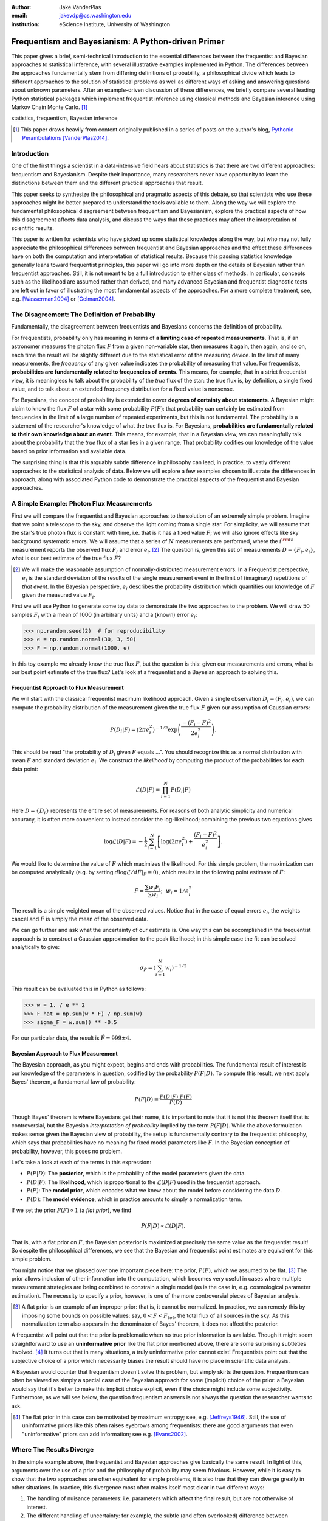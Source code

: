 :author: Jake VanderPlas
:email: jakevdp@cs.washington.edu
:institution: eScience Institute, University of Washington

---------------------------------------------------
Frequentism and Bayesianism: A Python-driven Primer
---------------------------------------------------

.. class:: abstract

   This paper gives a brief, semi-technical introduction to the essential differences between the frequentist and Bayesian approaches to statistical inference, with several illustrative examples implemented in Python. The differences between the approaches fundamentally stem from differing definitions of probability, a philosophical divide which leads to different approaches to the solution of statistical problems as well as different ways of asking and answering questions about unknown parameters. After an example-driven discussion of these differences, we briefly compare several leading Python statistical packages which implement frequentist inference using classical methods and Bayesian inference using Markov Chain Monte Carlo. [#blog]_

.. class:: keywords

   statistics, frequentism, Bayesian inference

.. [#blog] This paper draws heavily from content originally published in a series of posts on the author's blog, `Pythonic Perambulations <http://jakevdp.github.io/>`_ [VanderPlas2014]_.

Introduction
------------

One of the first things a scientist in a data-intensive field hears about statistics is that there are two different approaches: frequentism and Bayesianism. Despite their importance, many researchers never have opportunity to learn the distinctions between them and the different practical approaches that result.

This paper seeks to synthesize the philosophical and pragmatic aspects of this debate, so that scientists who use these approaches might be better prepared to understand the tools available to them. Along the way we will explore the fundamental philosophical disagreement between frequentism and Bayesianism, explore the practical aspects of how this disagreement affects data analysis, and discuss the ways that these practices may affect the interpretation of scientific results.

This paper is written for scientists who have picked up some statistical knowledge along the way, but who may not fully appreciate the philosophical differences between frequentist and Bayesian approaches and the effect these differences have on both the computation and interpretation of statistical results. Because this passing statistics knowledge generally leans toward frequentist principles, this paper will go into more depth on the details of Bayesian rather than frequentist approaches. Still, it is not meant to be a full introduction to either class of methods. In particular, concepts such as the likelihood are assumed rather than derived, and many advanced Bayesian and frequentist diagnostic tests are left out in favor of illustrating the most fundamental aspects of the approaches. For a more complete treatment, see, e.g. [Wasserman2004]_ or [Gelman2004]_.


The Disagreement: The Definition of Probability
-----------------------------------------------
Fundamentally, the disagreement between frequentists and Bayesians concerns the definition of probability.

For frequentists, probability only has meaning in terms of **a limiting case of repeated measurements**. That is, if an astronomer measures the photon flux :math:`F` from a given non-variable star, then measures it again, then again, and so on, each time the result will be slightly different due to the statistical error of the measuring device. In the limit of many measurements, the *frequency* of any given value indicates the probability of measuring that value.  For frequentists, **probabilities are fundamentally related to frequencies of events**. This means, for example, that in a strict frequentist view, it is meaningless to talk about the probability of the *true* flux of the star: the true flux is, by definition, a single fixed value, and to talk about an extended frequency distribution for a fixed value is nonsense.

For Bayesians, the concept of probability is extended to cover **degrees of certainty about statements**. A Bayesian might claim to know the flux :math:`F` of a star with some probability :math:`P(F)`: that probability can certainly be estimated from frequencies in the limit of a large number of repeated experiments, but this is not fundamental. The probability is a statement of the researcher's knowledge of what the true flux is. For Bayesians, **probabilities are fundamentally related to their own knowledge about an event**. This means, for example, that in a Bayesian view, we can meaningfully talk about the probability that the *true* flux of a star lies in a given range.  That probability codifies our knowledge of the value based on prior information and available data.

The surprising thing is that this arguably subtle difference in philosophy can lead, in practice, to vastly different approaches to the statistical analysis of data.  Below we will explore a few examples chosen to illustrate the differences in approach, along with associated Python code to demonstrate the practical aspects of the frequentist and Bayesian approaches.


A Simple Example: Photon Flux Measurements
------------------------------------------
First we will compare the frequentist and Bayesian approaches to the solution of an extremely simple problem. Imagine that we point a telescope to the sky, and observe the light coming from a single star. For simplicity, we will assume that the star's true photon flux is constant with time, i.e. that is it has a fixed value :math:`F`; we will also ignore effects like sky background systematic errors. We will assume that a series of :math:`N` measurements are performed, where the :math:`i^{\rm th}` measurement reports the observed flux :math:`F_i` and error :math:`e_i`. [#note_about_errors]_  The question is, given this set of measurements :math:`D = \{F_i,e_i\}`, what is our best estimate of the true flux :math:`F`?

.. [#note_about_errors] We will make the reasonable assumption of normally-distributed measurement errors. In a Frequentist perspective, :math:`e_i` is the standard deviation of the results of the single measurement event in the limit of (imaginary) repetitions of *that event*. In the Bayesian perspective, :math:`e_i` describes the probability distribution which quantifies our knowledge of :math:`F` given the measured value :math:`F_i`.

First we will use Python to generate some toy data to demonstrate the two approaches to the problem. We will draw 50 samples :math:`F_i` with a mean of 1000 (in arbitrary units) and a (known) error :math:`e_i`:

.. code-block:: python

    >>> np.random.seed(2)  # for reproducibility
    >>> e = np.random.normal(30, 3, 50)
    >>> F = np.random.normal(1000, e)

In this toy example we already know the true flux :math:`F`, but the question is this: given our measurements and errors, what is our best point estimate of the true flux? Let's look at a frequentist and a Bayesian approach to solving this.


Frequentist Approach to Flux Measurement
~~~~~~~~~~~~~~~~~~~~~~~~~~~~~~~~~~~~~~~~
We will start with the classical frequentist maximum likelihood approach. Given a single observation :math:`D_i = (F_i, e_i)`, we can compute the probability distribution of the measurement given the true flux :math:`F` given our assumption of Gaussian errors:

.. math::

    P(D_i|F) = \left(2\pi e_i^2\right)^{-1/2} \exp{\left(\frac{-(F_i - F)^2}{2 e_i^2}\right)}.

This should be read "the probability of :math:`D_i` given :math:`F` equals ...". You should recognize this as a normal distribution with mean :math:`F` and standard deviation :math:`e_i`. We construct the *likelihood* by computing the product of the probabilities for each data point:

.. math::

    \mathcal{L}(D|F) = \prod_{i=1}^N P(D_i|F)

Here :math:`D = \{D_i\}` represents the entire set of measurements. For reasons of both analytic simplicity and numerical accuracy, it is often more convenient to instead consider the log-likelihood; combining the previous two equations gives

.. math::

    \log\mathcal{L}(D|F) = -\frac{1}{2} \sum_{i=1}^N \left[ \log(2\pi  e_i^2) + \frac{(F_i - F)^2}{e_i^2} \right].

We would like to determine the value of :math:`F` which maximizes the likelihood. For this simple problem, the maximization can be computed analytically (e.g. by setting :math:`d\log\mathcal{L}/dF|_{\hat{F}} = 0`), which results in the following point estimate of :math:`F`:

.. math::

    \hat{F} = \frac{\sum w_i F_i}{\sum w_i};~~w_i = 1/e_i^2

The result is a simple weighted mean of the observed values. Notice that in the case of equal errors :math:`e_i`, the weights cancel and :math:`\hat{F}` is simply the mean of the observed data.

We can go further and ask what the uncertainty of our estimate is. One way this can be accomplished in the frequentist approach is to construct a Gaussian approximation to the peak likelihood; in this simple case the fit can be solved analytically to give:

.. math::

    \sigma_{\hat{F}} = \left(\sum_{i=1}^N w_i \right)^{-1/2}

This result can be evaluated this in Python as follows:

.. code-block:: python

    >>> w = 1. / e ** 2
    >>> F_hat = np.sum(w * F) / np.sum(w)
    >>> sigma_F = w.sum() ** -0.5

For our particular data, the result is :math:`\hat{F} = 999 \pm 4`.


Bayesian Approach to Flux Measurement
~~~~~~~~~~~~~~~~~~~~~~~~~~~~~~~~~~~~~
The Bayesian approach, as you might expect, begins and ends with probabilities. The fundamental result of interest is our knowledge of the parameters in question, codified by the probability :math:`P(F|D)`. To compute this result, we next apply Bayes' theorem, a fundamental law of probability:

.. math::

    P(F|D) = \frac{P(D|F)~P(F)}{P(D)}

Though Bayes' theorem is where Bayesians get their name, it is important to note that it is not this theorem itself that is controversial, but the Bayesian *interpretation of probability* implied by the term :math:`P(F|D)`. While the above formulation makes sense given the Bayesian view of probability, the setup is fundamentally contrary to the frequentist philosophy, which says that probabilities have no meaning for fixed model parameters like :math:`F`. In the Bayesian conception of probability, however, this poses no problem.

Let's take a look at each of the terms in this expression:

- :math:`P(F|D)`: The **posterior**, which is the probability of the model parameters given the data.
- :math:`P(D|F)`: The **likelihood**, which is proportional to the :math:`\mathcal{L}(D|F)` used in the frequentist approach.
- :math:`P(F)`: The **model prior**, which encodes what we knew about the model before considering the data :math:`D`.
- :math:`P(D)`: The **model evidence**, which in practice amounts to simply a normalization term.

If we set the prior :math:`P(F) \propto 1` (a *flat prior*), we find

.. math::

    P(F|D) \propto \mathcal{L}(D|F).

That is, with a flat prior on :math:`F`, the Bayesian posterior is maximized at precisely the same value as the frequentist result! So despite the philosophical differences, we see that the Bayesian and frequentist point estimates are equivalent for this simple problem.

You might notice that we glossed over one important piece here: the prior, :math:`P(F)`, which we assumed to be flat. [#note_flat]_ The prior allows inclusion of other information into the computation, which becomes very useful in cases where multiple measurement strategies are being combined to constrain a single model (as is the case in, e.g. cosmological parameter estimation). The necessity to specify a prior, however, is one of the more controversial pieces of Bayesian analysis.

.. [#note_flat] A flat prior is an example of an improper prior: that is, it cannot be normalized. In practice, we can remedy this by imposing some bounds on possible values: say, :math:`0 < F < F_{tot}`, the total flux of all sources in the sky. As this normalization term also appears in the denominator of Bayes' theorem, it does not affect the posterior.

A frequentist will point out that the prior is problematic when no true prior information is available. Though it might seem straightforward to use an **uninformative prior** like the flat prior mentioned above, there are some surprising subtleties involved. [#uninformative]_ It turns out that in many situations, a truly uninformative prior cannot exist! Frequentists point out that the subjective choice of a prior which necessarily biases the result should have no place in scientific data analysis.

A Bayesian would counter that frequentism doesn't solve this problem, but simply skirts the question. Frequentism can often be viewed as simply a special case of the Bayesian approach for some (implicit) choice of the prior: a Bayesian would say that it's better to make this implicit choice explicit, even if the choice might include some subjectivity. Furthermore, as we will see below, the question frequentism answers is not always the question the researcher wants to ask.

.. [#uninformative] The flat prior in this case can be motivated by maximum entropy; see, e.g. [Jeffreys1946]_. Still, the use of uninformative priors like this often raises eyebrows among frequentists: there are good arguments that even "uninformative" priors can add information; see e.g. [Evans2002]_.


Where The Results Diverge
-------------------------
In the simple example above, the frequentist and Bayesian approaches give basically the same result. In light of this, arguments over the use of a prior and the philosophy of probability may seem frivolous. However, while it is easy to show that the two approaches are often equivalent for simple problems, it is also true that they can diverge greatly in other situations. In practice, this divergence most often makes itself most clear in two different ways:

1. The handling of nuisance parameters: i.e. parameters which affect the final result, but are not otherwise of interest.
2. The different handling of uncertainty: for example, the subtle (and often overlooked) difference between frequentist confidence intervals and Bayesian credible regions.

We will discuss examples of these below.

Nuisance Parameters: Bayes' Billiards Game
------------------------------------------
We will start by discussing the first point: nuisance parameters. A nuisance parameter is any quantity whose value is not directly relevant to the goal of an analysis, but is nevertheless required to determine the result which is of interest. For example, we might have a situation similar to the flux measurement above, but in which the errors :math:`e_i` are unknown. One potential approach is to treat these errors as nuisance parameters.

Here we consider an example of nuisance parameters borrowed from [Eddy2004]_ that, in one form or another, dates all the way back to the posthumously-published 1763 paper written by Thomas Bayes himself [Bayes1763]_. The setting is a gambling game in which Alice and Bob bet on the outcome of a process they can't directly observe.

Alice and Bob enter a room. Behind a curtain there is a billiard table, which they cannot see. Their friend Carol rolls a ball down the table, and marks where it lands. Once this mark is in place, Carol begins rolling new balls down the table. If the ball lands to the left of the mark, Alice gets a point; if it lands to the right of the mark, Bob gets a point.  We can assume that Carol's rolls are unbiased: that is, the balls have an equal chance of ending up anywhere on the table.  The first person to reach six points wins the game.

Here the location of the mark (determined by the first roll) can be considered a nuisance parameter: it is unknown and not of immediate interest, but it clearly must be accounted for when predicting the outcome of subsequent rolls. If this first roll settles far to the right, then subsequent rolls will favor Alice. If it settles far to the left, Bob will be favored instead.

Given this setup, we seek to answer this question: *In a particular game, after eight rolls, Alice has five points and Bob has three points. What is the probability that Bob will get six points and win the game?*

Intuitively, we realize that because Alice received five of the eight points, the marker placement likely favors her. Given that she has three opportunities to get a sixth point before Bob can win, she seems to have clinched it.  But quantitatively speaking, what is the probability that Bob will persist to win?


A Naïve Frequentist Approach
~~~~~~~~~~~~~~~~~~~~~~~~~~~~
Someone following a classical frequentist approach might reason as follows:

To determine the result, we need to estimate the location of the marker. We will quantify this marker placement as a probability :math:`p` that any given roll lands in Alice's favor.  Because five balls out of eight fell on Alice's side of the marker, we compute the maximum likelihood estimate of :math:`p`, given by:

.. math::

    \hat{p} = 5/8,

a result follows in a straightforward manner from the binomial likelihood. Assuming this maximum likelihood probability, we can compute the probability that Bob will win, which requires him to get a point in each of the next three rolls. This is given by:

.. math::

    P(B) = (1 - \hat{p})^3

Thus, we find that the probability of Bob winning is 0.053, or odds against Bob winning of 18 to 1.


A Bayesian Approach
~~~~~~~~~~~~~~~~~~~
A Bayesian approach to this problem involves *marginalizing* (i.e. integrating) over the unknown :math:`p` so that, assuming the prior is accurate,  our result is agnostic to its actual value. In this vein, we will consider the following quantities:

- :math:`B` = Bob Wins
- :math:`D` = observed data, i.e. :math:`D = (n_A, n_B) = (5, 3)`
- :math:`p` = unknown probability that a ball lands on Alice's side during the current game

We want to compute :math:`P(B|D)`; that is, the probability that Bob wins given the observation that Alice currently has five points to Bob's three. A Bayesian would recognize that this expression is a *marginal probability* which can be computed by integrating over the joint distribution :math:`P(B,p|D)`:

.. math::

    P(B|D) \equiv \int_{-\infty}^\infty P(B,p|D) {\mathrm d}p

This identity follows from the definition of conditional probability, and the law of total probability: that is, it is a fundamental consequence of probability axioms and will always be true. Even a frequentist would recognize this; they would simply disagree with the interpretation of :math:`P(p)` as being a measure of uncertainty of knowledge of the parameter :math:`p`.

To compute this result, we will manipulate the above expression for :math:`P(B|D)` until we can express it in terms of other quantities that we can compute.

We start by applying the definition of conditional probability to expand the term :math:`P(B,p|D)`:

.. math::

    P(B|D) = \int P(B|p, D) P(p|D) dp

Next we use Bayes' rule to rewrite :math:`P(p|D)`:

.. math::

    P(B|D) = \int P(B|p, D) \frac{P(D|p)P(p)}{P(D)} dp

Finally, using the same probability identity we started with, we can expand :math:`P(D)` in the denominator to find:

.. math::

    P(B|D) = \frac{\int P(B|p,D) P(D|p) P(p) dp}{\int P(D|p)P(p) dp}

Now the desired probability is expressed in terms of three quantities that we can compute:

- :math:`P(B|p,D)`: This term is proportional to the frequentist likelihood we used above. In words: given a marker placement :math:`p` and Alice's 5 wins to Bob's 3, what is the probability that Bob will go on to six wins?  Bob needs three wins in a row, i.e. :math:`P(B|p,D) = (1 - p) ^ 3`.
- :math:`P(D|p)`: this is another easy-to-compute term. In words: given a probability :math:`p`, what is the likelihood of exactly 5 positive outcomes out of eight trials? The answer comes from the Binomial distribution: :math:`P(D|p) \propto p^5 (1-p)^3`
- :math:`P(p)`: this is our prior on the probability :math:`p`. By the problem definition, we can assume that :math:`p` is evenly drawn between 0 and 1.  That is, :math:`P(p) \propto 1` for :math:`0 \le p \le 1`.

Putting this all together and simplifying gives

.. math::

    P(B|D) = \frac{\int_0^1 (1 - p)^6 p^5 dp}{\int_0^1 (1 - p)^3 p^5 dp}.

These integrals are instances of the beta function, so we can quickly evaluate the result using scipy:

.. code-block:: python

    >>> from scipy.special import beta
    >>> P_B_D = beta(6+1, 5+1) / beta(3+1, 5+1)

This gives :math:`P(B|D) = 0.091`, or odds of 10 to 1 against Bob winning.


Discussion
~~~~~~~~~~
The Bayesian approach gives odds of 10 to 1 against Bob, while the naïve frequentist approach gives odds of 18 to 1 against Bob. So which one is correct?

For a simple problem like this, we can answer this question empirically by simulating a large number of games and count the fraction of suitable games which Bob goes on to win. This can be coded in a couple dozen lines of Python (see part II of [VanderPlas2014]_). The result of such a simulation confirms the Bayesian result: 10 to 1 against Bob winning.

So what is the takeaway: is frequentism wrong? Not necessarily: in this case, the incorrect result is more a matter of the approach being "naïve" than it being "frequentist". The approach above does not consider how :math:`p` may vary. There exist frequentist methods that can address this by, e.g. applying a transformation and conditioning of the data to isolate dependence on :math:`p`, or by performing a Bayesian-like integral over the sampling distribution of the frequentist estimator :math:`\hat{p}`.

Another potential frequentist response is that the question itself is posed in a way that does not lend itself to the classical, frequentist approach. A frequentist might instead hope to give the answer in terms of null tests or confidence intervals: that is, they might devise a procedure to construct limits which would provably bound the correct answer in :math:`100\times(1 - \alpha)` percent of similar trials, for some value of :math:`\alpha` – say, 0.05. We will discuss the meaning of such confidence intervals below.

There is one clear common point of these two frequentist responses: both require some degree of effort and/or special expertise in classical methods; perhaps a suitable frequentist approach would be immediately obvious to an expert statistician, but is not particularly obvious to a statistical lay-person. In this sense, it could be argued that for a problem such as this (i.e. with a well-motivated prior), Bayesianism provides a more natural framework for handling nuisance parameters: by simple algebraic manipulation of a few well-known axioms of probability interpreted in a Bayesian sense, we straightforwardly arrive at the correct answer without need for other special statistical expertise.


Confidence vs. Credibility: Jaynes' Truncated Exponential
---------------------------------------------------------
A second major consequence of the philosophical difference between frequentism and Bayesianism is in the handling of uncertainty, exemplified by the standard tools of each method: frequentist confidence intervals (CIs) and Bayesian credible regions (CRs). Despite their apparent similarity, the two approaches are fundamentally different. Both are statements of probability, but the probability refers to different aspects of the computed bounds. For example, when constructing a standard 95% bound about a parameter :math:`\theta`:

- A Bayesian would say: "Given our observed data, there is a 95% probability that the true value of :math:`\theta` lies within the credible region".
- A frequentist would say: "If this experiment is repeated many times, in 95% of these cases the computed confidence interval will contain the true :math:`\theta`." [#wasserman_note]_

.. [#wasserman_note] [Wasserman2004]_, however, notes on p. 92 that we need not consider repetitions of the same experiment; it's sufficient to consider repetitions of any correctly-performed frequentist procedure.

Notice the subtle difference: the Bayesian makes a statement of probability about the *parameter value* given a *fixed credible region*. The frequentist makes a statement of probability about the *confidence interval itself* given a *fixed parameter value*. This distinction follows straightforwardly from the definition of probability discussed above: the Bayesian probability is a statement of degree of knowledge about a parameter; the frequentist probability is a statement of long-term limiting frequency of quantities (such as the CI) derived from the data.

This difference must necessarily affect our interpretation of results. For example, it is common in scientific literature to see it claimed that it is 95% certain that an unknown parameter lies within a given 95% CI, but this is not the case! This is erroneously applying the Bayesian interpretation to a frequentist construction. This frequentist oversight can perhaps be forgiven, as under most circumstances (such as the simple flux measurement example above), the Bayesian CR and frequentist CI will more-or-less overlap. But, as we will see below, this overlap cannot always be assumed, especially in the case of non-Gaussian distributions constrained by few data points. As a result, this common misinterpretation of the frequentist CI can lead to dangerously erroneous conclusions.

To demonstrate a situation in which the frequentist confidence interval and the Bayesian credibility region do not overlap, let us turn to an example given by E.T. Jaynes, a 20th century physicist who wrote extensively on statistical inference. In his words, consider a device that

    "...will operate without failure for a time :math:`\theta` because of a protective chemical inhibitor injected into it; but at time :math:`\theta` the supply of the chemical is exhausted, and failures then commence, following the exponential failure law. It is not feasible to observe the depletion of this inhibitor directly; one can observe only the resulting failures. From data on actual failure times, estimate the time :math:`\theta` of guaranteed safe operation..." [Jaynes1976]_

Essentially, we have data :math:`D` drawn from the model:

.. math::

    P(x|\theta) = \left\{
    \begin{array}{lll}
    \exp(\theta - x) &,& x > \theta\\
    0                &,& x < \theta
    \end{array}
    \right\}

where :math:`p(x|\theta)` gives the probability of failure at time :math:`x`, given an inhibitor which lasts for a time :math:`\theta`. We observe some failure times, say :math:`D = \{10, 12, 15\}`, and ask for 95% uncertainty bounds on the value of :math:`\theta`.

First, let's think about what common-sense would tell us. Given the model, an event can only happen after a time :math:`\theta`. Turning this around tells us that the upper-bound for :math:`\theta` must be :math:`\min(D)`. So, for our particular data, we would immediately write :math:`\theta \le 10`. With this in mind, let's explore how a frequentist and a Bayesian approach compare to this observation.

Truncated Exponential: A Frequentist Approach
~~~~~~~~~~~~~~~~~~~~~~~~~~~~~~~~~~~~~~~~~~~~~
In the frequentist paradigm, we'd like to compute a confidence interval on the value of :math:`\theta`. We might start by observing that the population mean is given by

.. math::

    E(x) = \int_0^\infty xp(x)dx = \theta + 1.

So, using the sample mean as the point estimate of :math:`E(x)`, we have an unbiased estimator for :math:`\theta` given by

.. math::

    \hat{\theta} = \frac{1}{N} \sum_{i=1}^N x_i - 1.

In the large-:math:`N` limit, the central limit theorem tells us that the sampling distribution is normal with standard deviation given by the standard error of the mean: :math:`\sigma_{\hat{\theta}}^2 = 1/N`, and we can write the 95% (i.e. :math:`2\sigma`) confidence interval as

.. math::

    CI_{\rm large~N} = \left(\hat{\theta} - 2 N^{-1/2},~\hat{\theta} + 2 N^{-1/2}\right)

For our particular observed data, this gives a confidence interval around our unbiased estimator of :math:`CI(\theta) = (10.2, 12.5)`, entirely above our common-sense bound of :math:`\theta < 10`! We might hope that this discrepancy is due to our use of the large-:math:`N` approximation with a paltry :math:`N=3` samples. A more careful treatment of the problem (See [Jaynes1976]_ or part III of [VanderPlas2014]_) gives the exact confidence interval :math:`(10.2, 12.2)`: the 95% confidence interval entirely excludes the sensible bound :math:`\theta < 10`!


Truncated Exponential: A Bayesian Approach
~~~~~~~~~~~~~~~~~~~~~~~~~~~~~~~~~~~~~~~~~~
A Bayesian approach to the problem starts with Bayes' rule:

.. math::

    P(\theta|D) = \frac{P(D|\theta)P(\theta)}{P(D)}.

We use the likelihood given by 

.. math::

    P(D|\theta) \propto \prod_{i=1}^N P(x_i|\theta)

and, in the absence of other information, use an uninformative flat prior on :math:`\theta` to find

.. math::

    P(\theta|D) \propto \left\{
    \begin{array}{lll}
    N\exp\left[N(\theta - \min(D))\right] &,& \theta < \min(D)\\
    0                &,& \theta > \min(D)
    \end{array}
    \right\}

where :math:`\min(D)` is the smallest value in the data :math:`D`, which enters because of the truncation of :math:`P(x_i|\theta)`. Because :math:`P(\theta|D)` increases exponentially up to the cutoff, the shortest 95% credibility interval :math:`(\theta_1, \theta_2)` will be given by :math:`\theta_2 = \min(D)`, and :math:`\theta_1` given by the solution to the equation

.. math::

     \int_{\theta_1}^{\theta_2} P(\theta|D){\rm d}\theta = f

which has the solution

.. math::

    \theta_1 = \theta_2 + \frac{1}{N}\ln\left[1 - f(1 - e^{-N\theta_2})\right].

For our particular data, the Bayesian credible region is

.. math::

    CR(\theta) = (9.0, 10.0)

which agrees with our common-sense bound.

Discussion
~~~~~~~~~~
Why do the frequentist CI and Bayesian CR give such different results? The reason goes back to the definitions of the CI and CR, and to the fact that *the two approaches are answering different questions*. The Bayesian CR answers a question about the value of :math:`\theta` itself (the probability that the parameter is in the fixed CR), while the frequentist CI answers a question about the procedure used to construct the CI (the probability that any potential CI will contain the fixed parameter).

Using Monte Carlo simulations, it is possible to confirm that both the above results correctly answer their respective questions (see [VanderPlas2014]_, III). In particular, 95% of frequentist CIs constructed using data drawn from this model in fact contain the true :math:`\theta`. Our particular data are simply among the unhappy 5% which the confidence interval misses. But this makes clear the danger of misapplying the Bayesian interpretation to a CI: this particular CI is not 95% likely to contain the true value of :math:`\theta`; it is in fact 0% likely!

This shows that when using frequentist methods on fixed data, we must carefully keep in mind what question frequentism is answering. Frequentism does not seek a *probabilistic statement about a fixed interval* as the Bayesian approach does; it instead seeks probabilistic statements about an *ensemble of constructed intervals*, with the particular computed interval just a single draw from among them. Despite this, it is common to see a 95% confidence interval interpreted in the Bayesian sense: as a fixed interval that the parameter is expected to be found in 95% of the time. As seen clearly here, this interpretation is flawed, and should be carefully avoided.

Though we used a correct unbiased frequentist estimator above, it should be emphasized that the unbiased estimator is not always optimal for any given problem: especially one with small :math:`N` and/or censored models; see, e.g. [Hardy2003]_. Other frequentist estimators are available: for example, if the (biased) maximum likelihood estimator were used here instead, the confidence interval would be very similar to the Bayesian credible region derived above. Regardless of the choice of frequentist estimator, however, the correct interpretation of the CI is the same: it gives probabilities concerning the *recipe for constructing limits*, not for the *parameter values given the observed data*. For sensible parameter constraints from a single dataset, Bayesianism may be preferred, especially if the difficulties of uninformative priors can be avoided through the use of true prior information.


Bayesianism in Practice: Markov Chain Monte Carlo
-------------------------------------------------
Though Bayesianism has some nice features in theory, in practice it can be extremely computationally intensive: while simple problems like those examined above lend themselves to relatively easy analytic integration, real-life Bayesian computations often require numerical integration of high-dimensional parameter spaces.

A turning-point in practical Bayesian computation was the development and application of sampling methods such as Markov Chain Monte Carlo (MCMC). MCMC is a class of algorithms which can efficiently characterize even high-dimensional posterior distributions through drawing of randomized samples such that the points are distributed according to the posterior. A detailed discussion of MCMC is well beyond the scope of this paper; an excellent introduction can be found in [Gelman2004]_. Below, we will propose a straightforward model and compare a standard frequentist approach with three MCMC implementations available in Python.


Application: A Simple Linear Model
----------------------------------
As an example of a more realistic data-driven analysis, let's consider a simple three-parameter linear model which fits a straight-line to data with unknown errors. The parameters will be the the y-intercept :math:`\alpha`, the slope :math:`\beta`, and the (unknown) normal scatter :math:`\sigma` about the line.

For data :math:`D = \{x_i, y_i\}`, the model is

.. math::

    \hat{y}(x_i|\alpha,\beta) = \alpha + \beta x_i,

and the likelihood is the product of the Gaussian distribution for each point:

.. math::

    \mathcal{L}(D|\alpha,\beta,\sigma) = (2\pi\sigma^2)^{-N/2} \prod_{i=1}^N \exp\left[\frac{-[y_i - \hat{y}(x_i|\alpha, \beta)]^2}{2\sigma^2}\right].

We will evaluate this model on the following data set:

.. code-block:: python

    import numpy as np
    np.random.seed(42)  # for repeatability
    theta_true = (25, 0.5)
    xdata = 100 * np.random.random(20)
    ydata = theta_true[0] + theta_true[1] * xdata
    ydata = np.random.normal(ydata, 10) # add error

Below we will consider a frequentist solution to this problem computed with the statsmodels package [#statsmodels]_, as well as a Bayesian solution computed with several MCMC implementations in Python: emcee [#emcee]_, PyMC [#pymc]_, and PyStan [#pystan]_. A full discussion of the strengths and weaknesses of the various MCMC algorithms used by the packages is out of scope for this paper, as is a full discussion of performance benchmarks for the packages. Rather, the purpose of this section is to show side-by-side examples of the Python APIs of the packages. First, though, we will consider a frequentist solution.

.. [#statsmodels] statsmodels: Statistics in Python http://statsmodels.sourceforge.net/

.. [#emcee] emcee: The MCMC Hammer http://dan.iel.fm/emcee/

.. [#pymc] PyMC: Bayesian Inference in Python http://pymc-devs.github.io/pymc/

.. [#pystan] PyStan: The Python Interface to Stan https://pystan.readthedocs.org/


Frequentist Solution
~~~~~~~~~~~~~~~~~~~~
A frequentist solution can be found by computing the maximum likelihood point estimate. For standard linear problems such as this, the result can be computed using efficient linear algebra. If we define the *parameter vector*, :math:`\theta = [\alpha~\beta]^T`; the *response vector*, :math:`Y = [y_1~y_2~y_3~\cdots~y_N]^T`; and the *design matrix*,

.. math::

    X = \left[
           \begin{array}{lllll}
               1 & 1 & 1 &\cdots & 1\\
               x_1 & x_2 & x_3 & \cdots & x_N
           \end{array}\right]^T,

it can be shown that the maximum likelihood solution is

.. math::

    \hat{\theta} = (X^TX)^{-1}(X^T Y).

The confidence interval around this value is an ellipse in parameter space defined by the following matrix:

.. math::

    \Sigma_{\hat{\theta}}
                   \equiv \left[
                      \begin{array}{ll}
                         \sigma_\alpha^2 & \sigma_{\alpha\beta} \\
                          \sigma_{\alpha\beta} & \sigma_\beta^2
                      \end{array}
                    \right]
                   = \sigma^2 (M^TM)^{-1}.

Here :math:`\sigma` is our unknown error term; it can be estimated based on the variance of the residuals about the fit. The off-diagonal elements of :math:`\Sigma_{\hat{\theta}}` are the correlated uncertainty between the estimates. In code, the computation looks like this:

.. code-block:: python

    >>> X = np.vstack([np.ones_like(xdata), xdata]).T
    >>> theta_hat = np.linalg.solve(np.dot(X.T, X),
    ...                             np.dot(X.T, ydata))
    >>> y_hat = np.dot(X, theta_hat)
    >>> sigma_hat = np.std(ydata - y_hat)
    >>> Sigma = sigma_hat ** 2 *\
    ...              np.linalg.inv(np.dot(X.T, X))

The :math:`1\sigma` and :math:`2\sigma` results are shown by the black ellipses in Figure :ref:`fig1`.

In practice, the frequentist approach often relies on many more statistal diagnostics beyond the maximum likelihood and confidence interval. These can be computed quickly using convenience routines built-in to the ``statsmodels`` package [Seabold2010]_. For this problem, it can be used as follows:

.. code-block:: python

    >>> import statsmodels.api as sm  # version 0.5
    >>> X = sm.add_constant(xdata)
    >>> result = sm.OLS(ydata, X).fit()
    >>> sigma_hat = result.params
    >>> Sigma = result.cov_params()
    >>> print(result.summary2())

.. code::

    ====================================================
    Model:              OLS  AIC:                147.773
    Dependent Variable: y    BIC:                149.765
    No. Observations:   20   Log-Likelihood:     -71.887 
    Df Model:           1    F-statistic:        41.97   
    Df Residuals:       18   Prob (F-statistic): 4.3e-06
    R-squared:          0.70 Scale:              86.157  
    Adj. R-squared:     0.68                             
    ----------------------------------------------------
             Coef.  Std.Err.  t    P>|t|  [0.025  0.975]
    ----------------------------------------------------
    const   24.6361  3.7871 6.5053 0.0000 16.6797 32.592
    x1       0.4483  0.0692 6.4782 0.0000  0.3029  0.593
    ----------------------------------------------------
    Omnibus:          1.996    Durbin-Watson:       2.75
    Prob(Omnibus):    0.369    Jarque-Bera (JB):    1.63
    Skew:             0.651    Prob(JB):            0.44
    Kurtosis:         2.486    Condition No.:       100 
    ====================================================

The summary output includes many advanced statistics which we don't have space to fully discuss here. For a trained practitioner these diagnostics are very useful for evaluating and comparing fits, especially for more complicated models; see [Wasserman2004]_ and the statsmodels project documentation for more details.


Bayesian Solution: Overview
~~~~~~~~~~~~~~~~~~~~~~~~~~~
The Bayesian result is encapsulated in the posterior, which is proportional to the product of the likelihood and the prior; in this case we must be aware that a flat prior is not uninformative. Because of the nature of the slope, a flat prior leads to a much higher probability for steeper slopes. One might imagine addressing this by transforming variables, e.g. using a flat prior on the angle the line makes with the x-axis rather than the slope. It turns out that the appropriate change of variables can be determined much more rigorously by following arguments first developed by [Jeffreys1946]_.

Our model is given by :math:`y = \alpha + \beta x` with probability element :math:`P(\alpha, \beta)d\alpha d\beta`. By symmetry, we could just as well have written :math:`x = \alpha^\prime + \beta^\prime y` with probability element :math:`Q(\alpha^\prime, \beta^\prime)d\alpha^\prime d\beta^\prime`. It then follows that :math:`(\alpha^\prime, \beta^\prime) = (-\beta^{-1}\alpha, \beta^{-1})`. Computing the determinant of the Jacobian of this transformation, we can then show that :math:`Q(\alpha^\prime, \beta^\prime) = \beta^3 P(\alpha, \beta)`. The symmetry of the problem requires equivalence of :math:`P` and :math:`Q`, or :math:`\beta^3 P(\alpha,\beta) = P(-\beta^{-1}\alpha, \beta^{-1})`, which is a functional equation satisfied by

.. math::

    P(\alpha, \beta) \propto (1 + \beta^2)^{-3/2}.

This turns out to be equivalent to choosing flat priors on the alternate variables :math:`(\theta, \alpha_\perp) = (\tan^{-1}\beta, \alpha\cos\theta)`.

Through similar arguments based on the invariance of :math:`\sigma` under a change of units, we can show that

.. math::

    P(\sigma) \propto 1/\sigma,

which is most commonly known a the *Jeffreys Prior* for scale factors after [Jeffreys1946]_, and is equivalent to flat prior on :math:`\log\sigma`. Putting these together, we find the following uninformative prior for our linear regression problem:

.. math::

    P(\alpha,\beta,\sigma) \propto \frac{1}{\sigma}(1 + \beta^2)^{-3/2}.

With this prior and the above likelihood, we are prepared to numerically evaluate the posterior via MCMC.


Solution with emcee
~~~~~~~~~~~~~~~~~~~
The emcee package [ForemanMackey2013]_ is a lightweight pure-Python package which implements Affine Invariant Ensemble MCMC [Goodman2010]_, a sophisticated version of MCMC sampling. To use ``emcee``, all that is required is to define a Python function representing the logarithm of the posterior. For clarity, we will factor this definition into two functions, the log-prior and the log-likelihood:

.. code-block:: python

    import emcee  # version 2.0

    def log_prior(theta):
        alpha, beta, sigma = theta
        if sigma < 0:
            return -np.inf  # log(0)
        else:
            return (-1.5 * np.log(1 + beta**2)
                    - np.log(sigma))

    def log_like(theta, x, y):
       alpha, beta, sigma = theta
       y_model = alpha + beta * x
       return -0.5 * np.sum(np.log(2*np.pi*sigma**2) +
                            (y-y_model)**2 / sigma**2)

    def log_posterior(theta, x, y):
        return log_prior(theta) + log_like(theta,x,y)

Next we set up the computation. ``emcee`` combines multiple interacting "walkers", each of which results in its own Markov chain. We will also specify a burn-in period, to allow the chains to stabilize prior to drawing our final traces:

.. code-block:: python

   ndim = 3  # number of parameters in the model
   nwalkers = 50  # number of MCMC walkers
   nburn = 1000  # "burn-in" to stabilize chains
   nsteps = 2000  # number of MCMC steps to take
   starting_guesses = np.random.rand(nwalkers, ndim)


Now we call the sampler and extract the trace:

.. code-block:: python

    sampler = emcee.EnsembleSampler(nwalkers, ndim,
                                    log_posterior,
                                    args=[xdata,ydata])
    sampler.run_mcmc(starting_guesses, nsteps)

    # chain is of shape (nwalkers, nsteps, ndim):
    # discard burn-in points and reshape:
    trace = sampler.chain[:, nburn:, :]
    trace = trace.reshape(-1, ndim).T

The result is shown by the blue curve in Figure :ref:`fig1`.


Solution with PyMC
~~~~~~~~~~~~~~~~~~
The PyMC package [Patil2010]_ is an MCMC implementation written in Python and Fortran. It makes use of the classic Metropolis-Hastings MCMC sampler [Gelman2004]_, and includes many built-in features, such as support for efficient sampling of common prior distributions. Because of this, it requires more specialized boilerplate than does emcee, but the result is a very powerful tool for flexible Bayesian inference.

The example below uses PyMC version 2.3; as of this writing, there exists an early release of version 3.0, which is a complete rewrite of the package with a more streamlined API and more efficient computational backend. To use PyMC, we first we define all the variables using its classes and decorators:

.. code-block:: python

    import pymc  # version 2.3

    alpha = pymc.Uniform('alpha', -100, 100)

    @pymc.stochastic(observed=False)
    def beta(value=0):
        return -1.5 * np.log(1 + value**2)

    @pymc.stochastic(observed=False)
    def sigma(value=1):
        return -np.log(abs(value))

    # Define the form of the model and likelihood
    @pymc.deterministic
    def y_model(x=xdata, alpha=alpha, beta=beta):
        return alpha + beta * x

    y = pymc.Normal('y', mu=y_model, tau=1./sigma**2,
                    observed=True, value=ydata)

    # package the full model in a dictionary
    model = dict(alpha=alpha, beta=beta, sigma=sigma,
                 y_model=y_model, y=y)

Next we run the chain and extract the trace:

.. code-block:: python

    S = pymc.MCMC(model)
    S.sample(iter=100000, burn=50000)
    trace = [S.trace('alpha')[:], S.trace('beta')[:],
             S.trace('sigma')[:]]

The result is shown by the red curve in Figure :ref:`fig1`.


Solution with PyStan
~~~~~~~~~~~~~~~~~~~~
PyStan is the official Python interface to Stan, a probabilistic programming language implemented in C++ and making use of a Hamiltonian MCMC using a No U-Turn Sampler [Hoffman2014]_. The Stan language is specifically designed for the expression of probabilistic models; PyStan lets Stan models specified in the form of Python strings be parsed, compiled, and executed by the Stan library. Because of this, PyStan is the least "Pythonic" of the three frameworks:

.. code-block:: python

    import pystan  # version 2.2

    model_code = """
    data {
        int<lower=0> N; // number of points
        real x[N]; // x values
        real y[N]; // y values
    }
    parameters {
        real alpha_perp;
        real<lower=-pi()/2, upper=pi()/2> theta;
        real log_sigma;
    }
    transformed parameters {
        real alpha;
        real beta;
        real sigma;
        real ymodel[N];
        alpha <- alpha_perp / cos(theta);
        beta <- sin(theta);
        sigma <- exp(log_sigma);
        for (j in 1:N)
          ymodel[j] <- alpha + beta * x[j];
        }
    model {
        y ~ normal(ymodel, sigma);
    }
    """

    # perform the fit & extract traces
    data = {'N': len(xdata), 'x': xdata, 'y': ydata}
    fit = pystan.stan(model_code=model_code, data=data,
                      iter=25000, chains=4)
    tr = fit.extract()
    trace = [tr['alpha'], tr['beta'], tr['sigma']]

The result is shown by the green curve in Figure :ref:`fig1`.


Comparison
~~~~~~~~~~
.. figure:: figure1.png

   Comparison of model fits using frequentist maximum likelihood, and Bayesian MCMC using three Python packages: emcee, PyMC, and PyStan. :label:`fig1`

The :math:`1\sigma` and :math:`2\sigma` posterior credible regions computed with these three packages are shown beside the corresponding frequentist confidence intervals in Figure :ref:`fig1`. The frequentist result gives slightly tighter bounds; this is primarily due to the confidence interval being computed assuming a single maximum likelihood estimate of the unknown scatter, :math:`\sigma` (this is analogous to the use of the single point estimate for the nuisance parameter :math:`p` in the billiard game, above). This interpretation can be confirmed by plotting the Bayesian posterior conditioned on the maximum likelihood estimate :math:`\hat{\sigma}`; this gives a credible region much closer to the frequentist confidence interval.

The similarity of the three MCMC results belie the differences in algorithms used to compute them: by default, PyMC uses a Metropolis-Hastings sampler, PyStan uses a No U-Turn Sampler (NUTS), while emcee uses an affine-invariant ensemble sampler.  These approaches are known to have differing performance characteristics depending on the features of the posterior being explored. As expected for the near-Gaussian posterior used here, the three approaches give very similar results.

A main apparent difference between the packages is the Python interface. Emcee is perhaps the simplest, while PyMC requires more package-specific boilerplate code. PyStan is the most complicated, as the model specification requires directly writing a string of Stan code.


Conclusion
----------
This paper has offered a brief philosophical and practical glimpse at the differences between frequentist and Bayesian approaches to statistical analysis. These differences have their root in differing conceptions of probability: frequentists define probability as related to *frequencies of repeated events*, while Bayesians define probability as a *measure of uncertainty*. In practice, this means that frequentists generally quantify the properties of *data-derived quantities* in light of *fixed model parameters*, while Bayesians generally quantify the properties of *unknown models parameters* in light of *observed data*. This philosophical distinction often makes little difference in simple problems, but becomes important within more sophisticated analysis.

We first considered the case of nuisance parameters, and showed that Bayesianism offers more natural machinery to deal with nuisance parameters through *marginalization*. Of course, this marginalization depends on having an accurate prior probability for the parameter being marginalized.

Next we considered the difference in the handling of uncertainty, comparing frequentist confidence intervals with Bayesian credible regions. We showed that when attempting to find a single, fixed interval bounding the true value of a parameter, the Bayesian solution answers the question that researchers most often ask. The frequentist solution can be informative; we just must be careful to correctly interpret the frequentist confidence interval.

Finally, we combined these ideas and showed several examples of the use of frequentism and Bayesianism on a more realistic linear regression problem, using several mature packages available in the Python language ecosystem. Together, these packages offer a set of tools for statistical analysis in both the frequentist and Bayesian frameworks.

So which approach is best? That is somewhat a matter of personal ideology, but also depends on the nature of the problem at hand. Frequentist approaches are often easily computed and are well-suited to truly repeatible processes and measurements, but can hit snags with small sets of data and models which depart strongly from Gaussian. Frequentist tools for these situations do exist, but often require subtle considerations and specialized expertise. Bayesian approaches require specification of a potentially subjective prior, and often involve intensive computation via MCMC. However, they are often conceptually more straightforward, and pose results in a way that is much closer to the questions a scientist wishes to answer: i.e. how do *these particular data* constrain the unknowns in a certain model? When used with correct understanding of their application, both sets of  statistical tools can be used effectively interpret of a wide variety of scientific and technical results.


References
----------
.. [Bayes1763] T. Bayes.
               *An essay towards solving a problem in the doctrine of chances*.
               Philosophical Transactions of the Royal Society of London
               53(0):370-418, 1763

.. [Eddy2004] S.R. Eddy. *What is Bayesian statistics?*.
              Nature Biotechnology 22:1177-1178, 2004

.. [Evans2002] S.N. Evans & P.B. Stark. *Inverse Problems as Statistics*.
               Mathematics Statistics Library, 609, 2002.

.. [ForemanMackey2013] D. Foreman-Mackey, D.W. Hogg, D. Lang, J.Goodman.
                       *emcee: the MCMC Hammer*. PASP 125(925):306-312, 2014

.. [Gelman2004] A. Gelman, J.B. Carlin, H.S. Stern, and D.B. Rubin.
                *Bayesian Data Analysis, Second Edition.*
                Chapman and Hall/CRC, Boca Raton, FL, 2004.

.. [Goodman2010] J. Goodman & J. Weare.
                 *Ensemble Samplers with Affine Invariance*.
                 Comm. in Applied Mathematics and
                 Computational Science 5(1):65-80, 2010.

.. [Hardy2003]  M. Hardy. *An illuminating counterexample*.
                Am. Math. Monthly 110:234–238, 2003.

.. [Hoffman2014] M.C. Hoffman & A. Gelman.
                 *The No-U-Turn Sampler: Adaptively Setting Path Lengths
                 in Hamiltonian Monte Carlo*. JMLR, submitted, 2014.

.. [Jaynes1976] E.T. Jaynes. *Confidence Intervals vs Bayesian Intervals (1976)*
                Papers on Probability, Statistics and Statistical Physics
                Synthese Library 158:149, 1989

.. [Jeffreys1946] H. Jeffreys *An Invariant Form for the Prior Probability in Estimation Problems*.
                  Proc. of the Royal Society of London. Series A
                  186(1007): 453, 1946

.. [Patil2010] A. Patil, D. Huard, C.J. Fonnesbeck.
               *PyMC: Bayesian Stochastic Modelling in Python* 
               Journal of Statistical Software, 35(4):1-81, 2010.

.. [Seabold2010] J.S. Seabold and J. Perktold.
                 *Statsmodels: Econometric and Statistical Modeling with Python*
                 Proceedings of the 9th Python in Science Conference, 2010

.. [VanderPlas2014] J. VanderPlas. *Frequentism and Bayesianism*.
                    Four-part series (`I <http://jakevdp.github.io/blog/2014/03/11/frequentism-and-bayesianism-a-practical-intro/>`_, 
                    `II <http://jakevdp.github.io/blog/2014/06/06/frequentism-and-bayesianism-2-when-results-differ/>`_,
                    `III <http://jakevdp.github.io/blog/2014/06/12/frequentism-and-bayesianism-3-confidence-credibility/>`_,
                    `IV <http://jakevdp.github.io/blog/2014/06/14/frequentism-and-bayesianism-4-bayesian-in-python/>`_) on *Pythonic Perambulations*
                    http://jakevdp.github.io/, 2014.

.. [Wasserman2004] L. Wasserman.
                 *All of statistics: a concise course in statistical inference*.
                 Springer, 2004.

